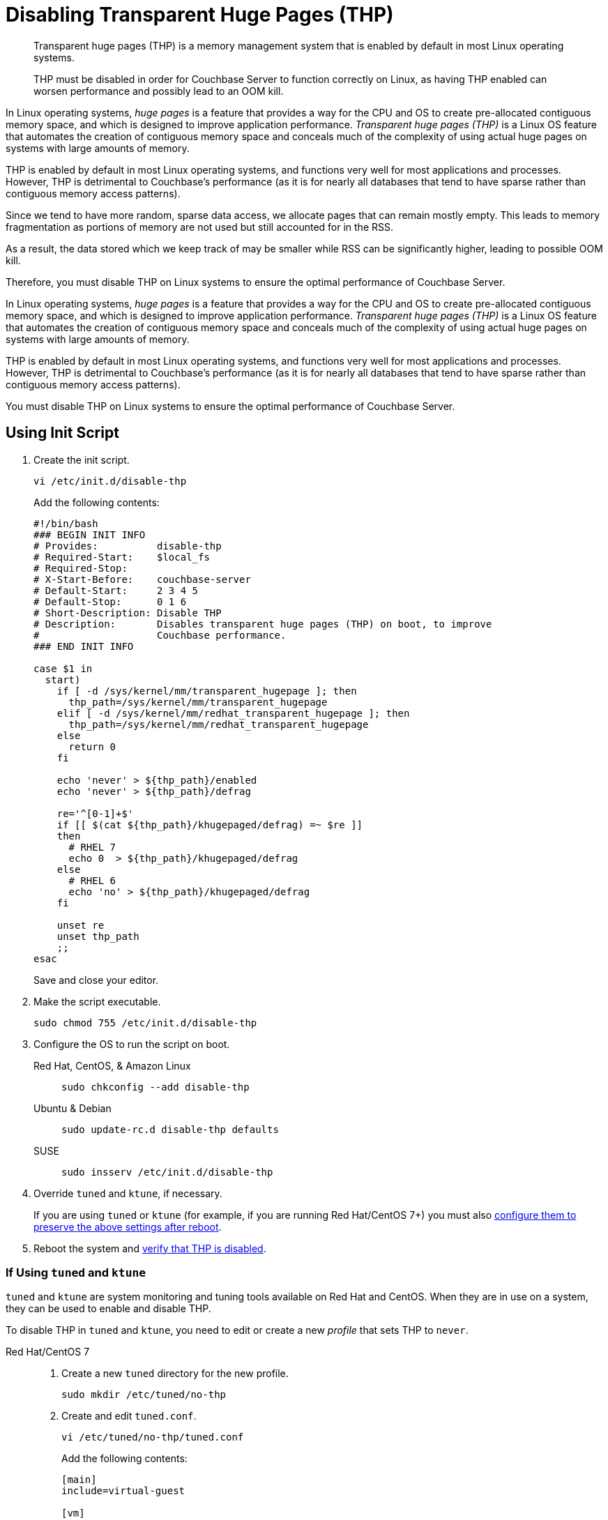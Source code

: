 = Disabling Transparent Huge Pages (THP)
:description: Transparent huge pages (THP) is a memory management system that is enabled by default in most Linux operating systems.
:tabs:

[abstract]
--
{description}

THP must be disabled in order for Couchbase Server to function correctly on Linux, as having THP enabled can worsen performance and possibly lead to an OOM kill. 
--

In Linux operating systems, _huge pages_ is a feature that provides a way for the CPU and OS to create pre-allocated contiguous memory space, and which is designed to improve application performance.
_Transparent huge pages (THP)_ is a Linux OS feature that automates the creation of contiguous memory space and conceals much of the complexity of using actual huge pages on systems with large amounts of memory.

THP is enabled by default in most Linux operating systems, and functions very well for most applications and processes.
However, THP is detrimental to Couchbase's performance (as it is for nearly all databases that tend to have sparse rather than contiguous memory access patterns).

Since we tend to have more random, sparse data access, we allocate pages that can remain mostly empty.
This leads to memory fragmentation as portions of memory are not used but still accounted for in the RSS.

As a result, the data stored which we keep track of may be smaller while RSS can be significantly higher,
leading to possible OOM kill.

Therefore, you must disable THP on Linux systems to ensure the optimal performance of Couchbase Server.

In Linux operating systems, _huge pages_ is a feature that provides a way for the CPU and OS to create pre-allocated contiguous memory space, and which is designed to improve application performance.
_Transparent huge pages (THP)_ is a Linux OS feature that automates the creation of contiguous memory space and conceals much of the complexity of using actual huge pages on systems with large amounts of memory.

THP is enabled by default in most Linux operating systems, and functions very well for most applications and processes.
However, THP is detrimental to Couchbase's performance (as it is for nearly all databases that tend to have sparse rather than contiguous memory access patterns).

You must disable THP on Linux systems to ensure the optimal performance of Couchbase Server.

[#init-script]
== Using Init Script

. Create the init script.
+
[source,console]
----
vi /etc/init.d/disable-thp
----
+
Add the following contents:
+
[source,bash]
----
#!/bin/bash
### BEGIN INIT INFO
# Provides:          disable-thp
# Required-Start:    $local_fs
# Required-Stop:
# X-Start-Before:    couchbase-server
# Default-Start:     2 3 4 5
# Default-Stop:      0 1 6
# Short-Description: Disable THP
# Description:       Disables transparent huge pages (THP) on boot, to improve
#                    Couchbase performance.
### END INIT INFO

case $1 in
  start)
    if [ -d /sys/kernel/mm/transparent_hugepage ]; then
      thp_path=/sys/kernel/mm/transparent_hugepage
    elif [ -d /sys/kernel/mm/redhat_transparent_hugepage ]; then
      thp_path=/sys/kernel/mm/redhat_transparent_hugepage
    else
      return 0
    fi

    echo 'never' > ${thp_path}/enabled
    echo 'never' > ${thp_path}/defrag

    re='^[0-1]+$'
    if [[ $(cat ${thp_path}/khugepaged/defrag) =~ $re ]]
    then
      # RHEL 7
      echo 0  > ${thp_path}/khugepaged/defrag
    else
      # RHEL 6
      echo 'no' > ${thp_path}/khugepaged/defrag
    fi

    unset re
    unset thp_path
    ;;
esac
----
+
Save and close your editor.

. Make the script executable.
+
[source,console]
----
sudo chmod 755 /etc/init.d/disable-thp
----

. Configure the OS to run the script on boot.
+
[tabs] 
==== 
Red Hat, CentOS, & Amazon Linux::
+
--
[source,console]
----
sudo chkconfig --add disable-thp
----
--

Ubuntu & Debian:: 
+ 
--
[source,console]
----
sudo update-rc.d disable-thp defaults
----
--

SUSE::
+
--
[source,console]
----
sudo insserv /etc/init.d/disable-thp
----
--
====

. Override `tuned` and `ktune`, if necessary.
+
If you are using `tuned` or `ktune` (for example, if you are running Red Hat/CentOS 7+) you must also <<tuned-ktune,configure them to preserve the above settings after reboot>>.

. Reboot the system and <<verify-thp,verify that THP is disabled>>.

[#tuned-ktune]
=== If Using `tuned` and `ktune`

`tuned` and `ktune` are system monitoring and tuning tools available on Red Hat and CentOS.
When they are in use on a system, they can be used to enable and disable THP.

To disable THP in `tuned` and `ktune`, you need to edit or create a new _profile_ that sets THP to `never`.

[tabs] 
==== 
Red Hat/CentOS 7:: 
+
--
. Create a new `tuned` directory for the new profile.
+
[source,console]
----
sudo mkdir /etc/tuned/no-thp
----

. Create and edit `tuned.conf`.
+
[source,console]
----
vi /etc/tuned/no-thp/tuned.conf
----
+
Add the following contents:
+
[source,console]
----
[main]
include=virtual-guest

[vm]
transparent_hugepages=never
----
+
Save and close your editor.

. Enable the new profile.
+
[source,console]
----
sudo tuned-adm profile no-thp
----
--
////
Red Hat/CentOS 6:: 
+
--
. Create a new profile from an existing default profile by copying the relevant directory.
+
[source,console]
----
sudo cp -r /etc/tune-profiles/default /etc/tune-profiles/no-thp
----
+
In the example above, the `default` profile is the base, and the new profile is `no-thp`.

. Edit `ktune.sh`.
+
[source,console]
----
vi /etc/tune-profiles/no-thp/ktune.sh
----
+
Add the following line to the `start()` block of the file, before the `return 0` statement:
+
[source,console]
----
set_transparent_hugepages never
----
+
Save and close your editor.

. Enable the new profile.
+
[source,console]
----
sudo tuned-adm profile no-thp
----
--
////
====

[#verify-thp]
== Verify THP Status

You can check the THP status by issuing the following commands.

* Red Hat, CentOS, & Amazon Linux
+
[source,console]
----
cat /sys/kernel/mm/transparent_hugepage/enabled
----
+
[source,console]
----
cat /sys/kernel/mm/transparent_hugepage/defrag
----

* Other Linux Variants
+
[source,console]
----
cat /sys/kernel/mm/transparent_hugepage/enabled
----
+
[source,console]
----
cat /sys/kernel/mm/transparent_hugepage/defrag
----

If THP is properly disabled, the output of both commands should be the following:
[source,console]
----
always madvise [never]
----
